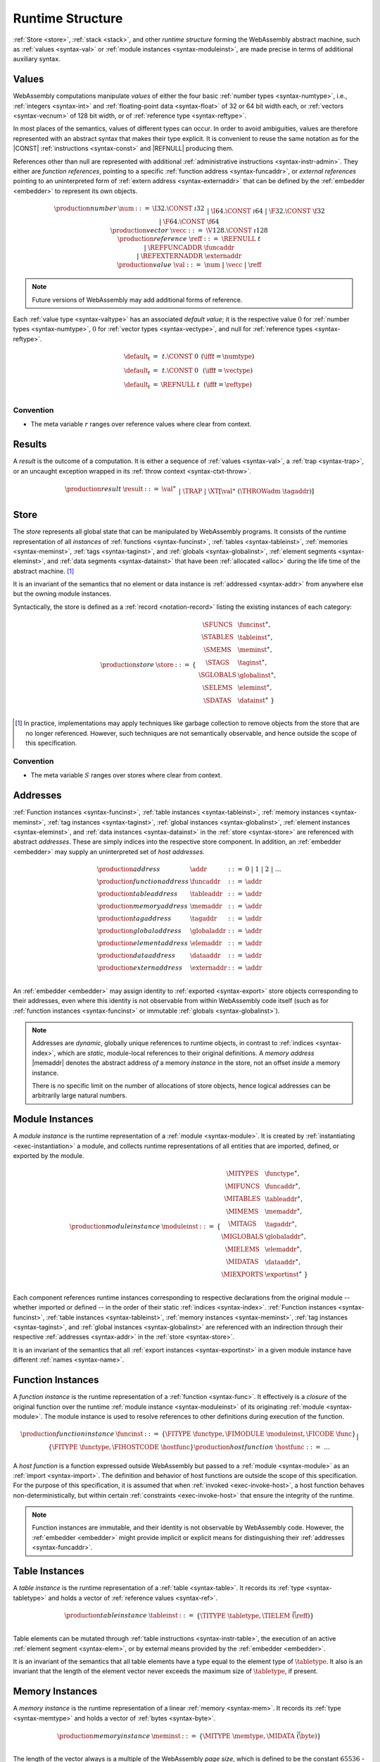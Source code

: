.. index:: ! runtime
.. _syntax-runtime:

Runtime Structure
-----------------

:ref:`Store <store>`, :ref:`stack <stack>`, and other *runtime structure* forming the WebAssembly abstract machine, such as :ref:`values <syntax-val>` or :ref:`module instances <syntax-moduleinst>`, are made precise in terms of additional auxiliary syntax.


.. index:: ! value, number, reference, constant, number type, vector type, reference type, ! host address, value type, integer, floating-point, vector number, ! default value
   pair: abstract syntax; value
.. _syntax-num:
.. _syntax-vecc:
.. _syntax-ref:
.. _syntax-ref.extern:
.. _syntax-val:

Values
~~~~~~

WebAssembly computations manipulate *values* of either the four basic :ref:`number types <syntax-numtype>`, i.e., :ref:`integers <syntax-int>` and :ref:`floating-point data <syntax-float>` of 32 or 64 bit width each, or :ref:`vectors <syntax-vecnum>` of 128 bit width, or of :ref:`reference type <syntax-reftype>`.

In most places of the semantics, values of different types can occur.
In order to avoid ambiguities, values are therefore represented with an abstract syntax that makes their type explicit.
It is convenient to reuse the same notation as for the |CONST| :ref:`instructions <syntax-const>` and |REFNULL| producing them.

References other than null are represented with additional :ref:`administrative instructions <syntax-instr-admin>`.
They either are *function references*, pointing to a specific :ref:`function address <syntax-funcaddr>`,
or *external references* pointing to an uninterpreted form of :ref:`extern address <syntax-externaddr>` that can be defined by the :ref:`embedder <embedder>` to represent its own objects.

.. math::
   \begin{array}{llcl}
   \production{number} & \num &::=&
     \I32.\CONST~\i32 \\&&|&
     \I64.\CONST~\i64 \\&&|&
     \F32.\CONST~\f32 \\&&|&
     \F64.\CONST~\f64 \\
   \production{vector} & \vecc &::=&
     \V128.\CONST~\i128 \\
   \production{reference} & \reff &::=&
     \REFNULL~t \\&&|&
     \REFFUNCADDR~\funcaddr \\&&|&
     \REFEXTERNADDR~\externaddr \\
   \production{value} & \val &::=&
     \num ~|~ \vecc ~|~ \reff \\
   \end{array}

.. note::
   Future versions of WebAssembly may add additional forms of reference.

.. _default-val:

Each :ref:`value type <syntax-valtype>` has an associated *default value*;
it is the respective value :math:`0` for :ref:`number types <syntax-numtype>`, :math:`0` for :ref:`vector types <syntax-vectype>`, and null for :ref:`reference types <syntax-reftype>`.

.. math::
   \begin{array}{lcl@{\qquad}l}
   \default_t &=& t{.}\CONST~0 & (\iff t = \numtype) \\
   \default_t &=& t{.}\CONST~0 & (\iff t = \vectype) \\
   \default_t &=& \REFNULL~t & (\iff t = \reftype) \\
   \end{array}


Convention
..........

* The meta variable :math:`r` ranges over reference values where clear from context.


.. index:: ! result, value, trap, exception
   pair: abstract syntax; result
.. _syntax-result:

Results
~~~~~~~

A *result* is the outcome of a computation.
It is either a sequence of :ref:`values <syntax-val>`, a :ref:`trap <syntax-trap>`, or an uncaught exception wrapped in its :ref:`throw context <syntax-ctxt-throw>`.

.. math::
   \begin{array}{llcl}
   \production{result} & \result &::=&
     \val^\ast \\&&|&
     \TRAP  \\&&|&
     \XT[\val^\ast~(\THROWadm~\tagaddr)]
   \end{array}

.. index:: ! store, function instance, table instance, memory instance, tag instance, global instance, module, allocation
   pair: abstract syntax; store
.. _syntax-store:
.. _store:

Store
~~~~~

The *store* represents all global state that can be manipulated by WebAssembly programs.
It consists of the runtime representation of all *instances* of :ref:`functions <syntax-funcinst>`, :ref:`tables <syntax-tableinst>`, :ref:`memories <syntax-meminst>`, :ref:`tags <syntax-taginst>`, and :ref:`globals <syntax-globalinst>`, :ref:`element segments <syntax-eleminst>`, and :ref:`data segments <syntax-datainst>` that have been :ref:`allocated <alloc>` during the life time of the abstract machine. [#gc]_

It is an invariant of the semantics that no element or data instance is :ref:`addressed <syntax-addr>` from anywhere else but the owning module instances.

Syntactically, the store is defined as a :ref:`record <notation-record>` listing the existing instances of each category:

.. math::
   \begin{array}{llll}
   \production{store} & \store &::=& \{~
     \begin{array}[t]{l@{~}ll}
     \SFUNCS & \funcinst^\ast, \\
     \STABLES & \tableinst^\ast, \\
     \SMEMS & \meminst^\ast, \\
     \STAGS & \taginst^\ast, \\
     \SGLOBALS & \globalinst^\ast, \\
     \SELEMS & \eleminst^\ast, \\
     \SDATAS & \datainst^\ast ~\} \\
     \end{array}
   \end{array}

.. [#gc]
   In practice, implementations may apply techniques like garbage collection to remove objects from the store that are no longer referenced.
   However, such techniques are not semantically observable,
   and hence outside the scope of this specification.


Convention
..........

* The meta variable :math:`S` ranges over stores where clear from context.


.. index:: ! address, store, function instance, table instance, memory instance, tag instance, global instance, element instance, data instance, embedder
   pair: abstract syntax; function address
   pair: abstract syntax; table address
   pair: abstract syntax; memory address
   pair: abstract syntax; tag address
   pair: abstract syntax; global address
   pair: abstract syntax; element address
   pair: abstract syntax; data address
   pair: abstract syntax; host address
   pair: function; address
   pair: table; address
   pair: memory; address
   pair: tag; address
   pair: global; address
   pair: element; address
   pair: data; address
   pair: host; address
.. _syntax-funcaddr:
.. _syntax-tableaddr:
.. _syntax-memaddr:
.. _syntax-tagaddr:
.. _syntax-globaladdr:
.. _syntax-elemaddr:
.. _syntax-dataaddr:
.. _syntax-externaddr:
.. _syntax-addr:

Addresses
~~~~~~~~~

:ref:`Function instances <syntax-funcinst>`, :ref:`table instances <syntax-tableinst>`, :ref:`memory instances <syntax-meminst>`, :ref:`tag instances <syntax-taginst>`, :ref:`global instances <syntax-globalinst>`, :ref:`element instances <syntax-eleminst>`, and :ref:`data instances <syntax-datainst>` in the :ref:`store <syntax-store>` are referenced with abstract *addresses*.
These are simply indices into the respective store component.
In addition, an :ref:`embedder <embedder>` may supply an uninterpreted set of *host addresses*.

.. math::
   \begin{array}{llll}
   \production{address} & \addr &::=&
     0 ~|~ 1 ~|~ 2 ~|~ \dots \\
   \production{function address} & \funcaddr &::=&
     \addr \\
   \production{table address} & \tableaddr &::=&
     \addr \\
   \production{memory address} & \memaddr &::=&
     \addr \\
   \production{tag address} & \tagaddr &::=&
     \addr \\
   \production{global address} & \globaladdr &::=&
     \addr \\
   \production{element address} & \elemaddr &::=&
     \addr \\
   \production{data address} & \dataaddr &::=&
     \addr \\
   \production{extern address} & \externaddr &::=&
     \addr \\
   \end{array}

An :ref:`embedder <embedder>` may assign identity to :ref:`exported <syntax-export>` store objects corresponding to their addresses,
even where this identity is not observable from within WebAssembly code itself
(such as for :ref:`function instances <syntax-funcinst>` or immutable :ref:`globals <syntax-globalinst>`).

.. note::
   Addresses are *dynamic*, globally unique references to runtime objects,
   in contrast to :ref:`indices <syntax-index>`,
   which are *static*, module-local references to their original definitions.
   A *memory address* |memaddr| denotes the abstract address *of* a memory *instance* in the store,
   not an offset *inside* a memory instance.

   There is no specific limit on the number of allocations of store objects,
   hence logical addresses can be arbitrarily large natural numbers.


.. index:: ! instance, function type, function instance, table instance, memory instance, tag instance, global instance, element instance, data instance, export instance, table address, memory address, tag address, global address, element address, data address, index, name
   pair: abstract syntax; module instance
   pair: module; instance
.. _syntax-moduleinst:

Module Instances
~~~~~~~~~~~~~~~~

A *module instance* is the runtime representation of a :ref:`module <syntax-module>`.
It is created by :ref:`instantiating <exec-instantiation>` a module,
and collects runtime representations of all entities that are imported, defined, or exported by the module.

.. math::
   \begin{array}{llll}
   \production{module instance} & \moduleinst &::=& \{
     \begin{array}[t]{l@{~}ll}
     \MITYPES & \functype^\ast, \\
     \MIFUNCS & \funcaddr^\ast, \\
     \MITABLES & \tableaddr^\ast, \\
     \MIMEMS & \memaddr^\ast, \\
     \MITAGS & \tagaddr^\ast, \\
     \MIGLOBALS & \globaladdr^\ast, \\
     \MIELEMS & \elemaddr^\ast, \\
     \MIDATAS & \dataaddr^\ast, \\
     \MIEXPORTS & \exportinst^\ast ~\} \\
     \end{array}
   \end{array}

Each component references runtime instances corresponding to respective declarations from the original module -- whether imported or defined -- in the order of their static :ref:`indices <syntax-index>`.
:ref:`Function instances <syntax-funcinst>`, :ref:`table instances <syntax-tableinst>`, :ref:`memory instances <syntax-meminst>`, :ref:`tag instances <syntax-taginst>`, and :ref:`global instances <syntax-globalinst>` are referenced with an indirection through their respective :ref:`addresses <syntax-addr>` in the :ref:`store <syntax-store>`.

It is an invariant of the semantics that all :ref:`export instances <syntax-exportinst>` in a given module instance have different :ref:`names <syntax-name>`.


.. index:: ! function instance, module instance, function, closure, module, ! host function, invocation
   pair: abstract syntax; function instance
   pair: function; instance
.. _syntax-hostfunc:
.. _syntax-funcinst:

Function Instances
~~~~~~~~~~~~~~~~~~

A *function instance* is the runtime representation of a :ref:`function <syntax-func>`.
It effectively is a *closure* of the original function over the runtime :ref:`module instance <syntax-moduleinst>` of its originating :ref:`module <syntax-module>`.
The module instance is used to resolve references to other definitions during execution of the function.

.. math::
   \begin{array}{llll}
   \production{function instance} & \funcinst &::=&
     \{ \FITYPE~\functype, \FIMODULE~\moduleinst, \FICODE~\func \} \\ &&|&
     \{ \FITYPE~\functype, \FIHOSTCODE~\hostfunc \} \\
   \production{host function} & \hostfunc &::=& \dots \\
   \end{array}

A *host function* is a function expressed outside WebAssembly but passed to a :ref:`module <syntax-module>` as an :ref:`import <syntax-import>`.
The definition and behavior of host functions are outside the scope of this specification.
For the purpose of this specification, it is assumed that when :ref:`invoked <exec-invoke-host>`,
a host function behaves non-deterministically,
but within certain :ref:`constraints <exec-invoke-host>` that ensure the integrity of the runtime.

.. note::
   Function instances are immutable, and their identity is not observable by WebAssembly code.
   However, the :ref:`embedder <embedder>` might provide implicit or explicit means for distinguishing their :ref:`addresses <syntax-funcaddr>`.


.. index:: ! table instance, table, function address, table type, embedder, element segment
   pair: abstract syntax; table instance
   pair: table; instance
.. _syntax-tableinst:

Table Instances
~~~~~~~~~~~~~~~

A *table instance* is the runtime representation of a :ref:`table <syntax-table>`.
It records its :ref:`type <syntax-tabletype>` and holds a vector of :ref:`reference values <syntax-ref>`.

.. math::
   \begin{array}{llll}
   \production{table instance} & \tableinst &::=&
     \{ \TITYPE~\tabletype, \TIELEM~\vec(\reff) \} \\
   \end{array}

Table elements can be mutated through :ref:`table instructions <syntax-instr-table>`, the execution of an active :ref:`element segment <syntax-elem>`, or by external means provided by the :ref:`embedder <embedder>`.

It is an invariant of the semantics that all table elements have a type equal to the element type of :math:`\tabletype`.
It also is an invariant that the length of the element vector never exceeds the maximum size of :math:`\tabletype`, if present.


.. index:: ! memory instance, memory, byte, ! page size, memory type, embedder, data segment, instruction
   pair: abstract syntax; memory instance
   pair: memory; instance
.. _page-size:
.. _syntax-meminst:

Memory Instances
~~~~~~~~~~~~~~~~

A *memory instance* is the runtime representation of a linear :ref:`memory <syntax-mem>`.
It records its :ref:`type <syntax-memtype>` and holds a vector of :ref:`bytes <syntax-byte>`.

.. math::
   \begin{array}{llll}
   \production{memory instance} & \meminst &::=&
     \{ \MITYPE~\memtype, \MIDATA~\vec(\byte) \} \\
   \end{array}

The length of the vector always is a multiple of the WebAssembly *page size*, which is defined to be the constant :math:`65536` -- abbreviated :math:`64\,\F{Ki}`.

The bytes can be mutated through :ref:`memory instructions <syntax-instr-memory>`, the execution of an active :ref:`data segment <syntax-data>`, or by external means provided by the :ref:`embedder <embedder>`.

It is an invariant of the semantics that the length of the byte vector, divided by page size, never exceeds the maximum size of :math:`\memtype`, if present.


.. index:: ! tag instance, tag, exception tag, tag type
   pair: abstract syntax; tag instance
   pair: tag; instance
.. _syntax-taginst:

Tag Instances
~~~~~~~~~~~~~

A *tag instance* is the runtime representation of a :ref:`tag <syntax-tag>` definition.
It records the :ref:`type <syntax-tagtype>` of the tag.

.. math::
   \begin{array}{llll}
   \production{tag instance} & \taginst &::=&
     \{ \TAGITYPE~\tagtype \} \\
   \end{array}


.. index:: ! global instance, global, value, mutability, instruction, embedder
   pair: abstract syntax; global instance
   pair: global; instance
.. _syntax-globalinst:

Global Instances
~~~~~~~~~~~~~~~~

A *global instance* is the runtime representation of a :ref:`global <syntax-global>` variable.
It records its :ref:`type <syntax-globaltype>` and holds an individual :ref:`value <syntax-val>`.

.. math::
   \begin{array}{llll}
   \production{global instance} & \globalinst &::=&
     \{ \GITYPE~\globaltype, \GIVALUE~\val \} \\
   \end{array}

The value of mutable globals can be mutated through :ref:`variable instructions <syntax-instr-variable>` or by external means provided by the :ref:`embedder <embedder>`.

It is an invariant of the semantics that the value has a type equal to the :ref:`value type <syntax-valtype>` of :math:`\globaltype`.


.. index:: ! element instance, element segment, embedder, element expression
   pair: abstract syntax; element instance
   pair: element; instance
.. _syntax-eleminst:

Element Instances
~~~~~~~~~~~~~~~~~

An *element instance* is the runtime representation of an :ref:`element segment <syntax-elem>`.
It holds a vector of references and their common :ref:`type <syntax-reftype>`.

.. math::
  \begin{array}{llll}
  \production{element instance} & \eleminst &::=&
    \{ \EITYPE~\reftype, \EIELEM~\vec(\reff) \} \\
  \end{array}


.. index:: ! data instance, data segment, embedder, byte
  pair: abstract syntax; data instance
  pair: data; instance
.. _syntax-datainst:

Data Instances
~~~~~~~~~~~~~~

An *data instance* is the runtime representation of a :ref:`data segment <syntax-data>`.
It holds a vector of :ref:`bytes <syntax-byte>`.

.. math::
  \begin{array}{llll}
  \production{data instance} & \datainst &::=&
    \{ \DIDATA~\vec(\byte) \} \\
  \end{array}


.. index:: ! export instance, export, name, external value
   pair: abstract syntax; export instance
   pair: export; instance
.. _syntax-exportinst:

Export Instances
~~~~~~~~~~~~~~~~

An *export instance* is the runtime representation of an :ref:`export <syntax-export>`.
It defines the export's :ref:`name <syntax-name>` and the associated :ref:`external value <syntax-externval>`.

.. math::
   \begin{array}{llll}
   \production{export instance} & \exportinst &::=&
     \{ \EINAME~\name, \EIVALUE~\externval \} \\
   \end{array}


.. index:: ! external value, function address, table address, memory address, tag address, global address, store, function, table, memory, tag, global
   pair: abstract syntax; external value
   pair: external; value
.. _syntax-externval:

External Values
~~~~~~~~~~~~~~~

An *external value* is the runtime representation of an entity that can be imported or exported.
It is an :ref:`address <syntax-addr>` denoting either a :ref:`function instance <syntax-funcinst>`, :ref:`table instance <syntax-tableinst>`, :ref:`memory instance <syntax-meminst>`, :ref:`tag instances <syntax-taginst>`, or :ref:`global instances <syntax-globalinst>` in the shared :ref:`store <syntax-store>`.

.. math::
   \begin{array}{llcl}
   \production{external value} & \externval &::=&
     \EVFUNC~\funcaddr \\&&|&
     \EVTABLE~\tableaddr \\&&|&
     \EVMEM~\memaddr \\&&|&
     \EVTAG~\tagaddr \\&&|&
     \EVGLOBAL~\globaladdr \\
   \end{array}


Conventions
...........

The following auxiliary notation is defined for sequences of external values.
It filters out entries of a specific kind in an order-preserving fashion:

* :math:`\evfuncs(\externval^\ast) = [\funcaddr ~|~ (\EVFUNC~\funcaddr) \in \externval^\ast]`

* :math:`\evtables(\externval^\ast) = [\tableaddr ~|~ (\EVTABLE~\tableaddr) \in \externval^\ast]`

* :math:`\evmems(\externval^\ast) = [\memaddr ~|~ (\EVMEM~\memaddr) \in \externval^\ast]`

* :math:`\evtags(\externval^\ast) = [\tagaddr ~|~ (\EVTAG~\tagaddr) \in \externval^\ast]`

* :math:`\evglobals(\externval^\ast) = [\globaladdr ~|~ (\EVGLOBAL~\globaladdr) \in \externval^\ast]`



.. index:: ! stack, ! frame, ! label, ! handler, instruction, store, activation, function, call, local, module instance, exception handler
   pair: abstract syntax; frame
   pair: abstract syntax; label
   pair: abstract syntax; handler
.. _syntax-frame:
.. _syntax-label:
.. _frame:
.. _label:
.. _handler:
.. _stack:

Stack
~~~~~

Besides the :ref:`store <store>`, most :ref:`instructions <syntax-instr>` interact with an implicit *stack*.
The stack contains three kinds of entries:

* *Values*: the *operands* of instructions.

* *Labels*: active :ref:`structured control instructions <syntax-instr-control>` that can be targeted by branches.

* *Activations*: the *call frames* of active :ref:`function <syntax-func>` calls.

* *Handlers*: active exception handlers.

These entries can occur on the stack in any order during the execution of a program.
Stack entries are described by abstract syntax as follows.

.. note::
   It is possible to model the WebAssembly semantics using separate stacks for operands, control constructs, and calls.
   However, because the stacks are interdependent, additional book keeping about associated stack heights would be required.
   For the purpose of this specification, an interleaved representation is simpler.

Values
......

Values are represented by :ref:`themselves <syntax-val>`.

Labels
......

Labels carry an argument arity :math:`n` and their associated branch *target*, which is expressed syntactically as an :ref:`instruction <syntax-instr>` sequence:

.. math::
   \begin{array}{llll}
   \production{label} & \label &::=&
     \LABEL_n\{\instr^\ast\} \\
   \end{array}

Intuitively, :math:`\instr^\ast` is the *continuation* to execute when the branch is taken, in place of the original control construct.

.. note::
   For example, a loop label has the form

   .. math::
      \LABEL_n\{\LOOP~\dots~\END\}

   When performing a branch to this label, this executes the loop, effectively restarting it from the beginning.
   Conversely, a simple block label has the form

   .. math::
      \LABEL_n\{\epsilon\}

   When branching, the empty continuation ends the targeted block, such that execution can proceed with consecutive instructions.

Activations and Frames
......................

Activation frames carry the return arity :math:`n` of the respective function,
hold the values of its :ref:`locals <syntax-local>` (including arguments) in the order corresponding to their static :ref:`local indices <syntax-localidx>`,
and a reference to the function's own :ref:`module instance <syntax-moduleinst>`:

.. math::
   \begin{array}{llll}
   \production{activation} & \X{activation} &::=&
     \FRAME_n\{\frame\} \\
   \production{frame} & \frame &::=&
     \{ \ALOCALS~\val^\ast, \AMODULE~\moduleinst \} \\
   \end{array}

The values of the locals are mutated by respective :ref:`variable instructions <syntax-instr-variable>`.

.. _syntax-handler:

Exception handlers
..................

Exception handlers are installed by |TRY| instructions and are either *catching handlers* or *delegating handlers*.

Catching handlers start with the identifier |CATCHadm| and contain handler clauses, which are mappings from :ref:`tag addresses <syntax-tagaddr>`
to their associated branch *targets*, each of which is expressed syntactically as a possibly empty sequence of
:ref:`instructions <syntax-instr>` possibly following a :ref:`tag address <syntax-tagaddr>`.
If there is no :ref:`tag address <syntax-tagaddr>`, the instructions of that handler clause correspond to a |CATCHALL| clause.

.. todo::
   Add prose for delegating handlers.

.. math::
   \begin{array}{llllll}
     \production{handler} & \handler &::=& \CATCHadm\{\tagaddr^?~\instr^\ast\}^\ast &|& \DELEGATEadm\{l\}
   \end{array}

Intuitively, for each handler clause :math:`\{\tagaddr^?~\instr^\ast\}` of a |CATCHadm|, :math:`\instr^\ast` is the *continuation* to execute
when the handler catches a thrown exception with tag |tagaddr|, or for any exception, when a handler clause specifies no tag address.
In that case, the exception is handled by the exception handler |CATCHadm|.
If this list of targets is empty, or if the tag address of the thrown exception is not in any of the handler's clauses and there is no |CATCHALL| clause, then the exception will be rethrown.

.. todo::
   Add prose with intuition on delegating handlers.


.. _exec-expand:

Conventions
...........

* The meta variable :math:`L` ranges over labels where clear from context.

* The meta variable :math:`F` ranges over frames where clear from context.

* The meta variable :math:`H` ranges over exception handlers where clear from context.

* The following auxiliary definition takes a :ref:`block type <syntax-blocktype>` and looks up the :ref:`function type <syntax-functype>` that it denotes in the current frame:

.. math::
   \begin{array}{lll}
   \expand_F(\typeidx) &=& F.\AMODULE.\MITYPES[\typeidx] \\
   \expand_F([\valtype^?]) &=& [] \to [\valtype^?] \\
   \end{array}


.. index:: ! administrative instructions, function, function instance, function address, label, frame, instruction, trap, call, memory, memory instance, table, table instance, element, data, segment, tag, tag instance, tag address, exceptions, reftype, catch, delegate, handler, caught
   pair:: abstract syntax; administrative instruction
.. _syntax-trap:
.. _syntax-reffuncaddr:
.. _syntax-invoke:
.. _syntax-throwadm:
.. _syntax-catchadm:
.. _syntax-delegateadm:
.. _syntax-caughtadm:
.. _syntax-instr-admin:

Administrative Instructions
~~~~~~~~~~~~~~~~~~~~~~~~~~~

.. note::
   This section is only relevant for the :ref:`formal notation <exec-notation>`.

In order to express the reduction of :ref:`traps <trap>`, :ref:`calls <syntax-call>`, :ref:`exception handling <syntax-handler>`, and :ref:`control instructions <syntax-instr-control>`, the syntax of instructions is extended to include the following *administrative instructions*:

.. math::
   \begin{array}{llcl}
   \production{administrative instruction} & \instr &::=&
     \dots \\ &&|&
     \TRAP \\ &&|&
     \REFFUNCADDR~\funcaddr \\ &&|&
     \REFEXTERNADDR~\externaddr \\ &&|&
     \INVOKE~\funcaddr \\ &&|&
     \THROWadm~\tagaddr \\ &&|&
     \LABEL_n\{\instr^\ast\}~\instr^\ast~\END \\ &&|&
     \CATCHadm\{\tagaddr^?~\instr^\ast\}^\ast~\instr^\ast~\END \\ &&|&
     \DELEGATEadm\{l\}~\instr^\ast~\END \\ &&|&
     \CAUGHTadm\{\tagaddr~\val^\ast\}~\instr^\ast~\END \\ &&|&
     \FRAME_n\{\frame\}~\instr^\ast~\END \\
   \end{array}

The |TRAP| instruction represents the occurrence of a trap.
Traps are bubbled up through nested instruction sequences, ultimately reducing the entire program to a single |TRAP| instruction, signalling abrupt termination.

The |REFFUNCADDR| instruction represents :ref:`function reference values <syntax-ref.func>`. Similarly, |REFEXTERNADDR| represents :ref:`external references <syntax-ref.extern>`.

The |INVOKE| instruction represents the imminent invocation of a :ref:`function instance <syntax-funcinst>`, identified by its :ref:`address <syntax-funcaddr>`.
It unifies the handling of different forms of calls.

The |THROWadm| instruction represents the imminent throw of an exception based on a :ref:`tag instance <syntax-taginst>`, identified by its :ref:`address <syntax-tagaddr>`.
The values it will consume depend on its :ref:`tag type <syntax-tagtype>`.
It unifies the different forms of throwing exceptions.

The |LABEL|, |FRAME|, |CATCHadm|, |DELEGATEadm|, and |CAUGHTadm| instructions model :ref:`labels <syntax-label>`, :ref:`frames <syntax-frame>`, active :ref:`catching exception handlers <syntax-try-catch>`, active :ref:`delegating exception handlers <syntax-try-delegate>`, and :ref:`caught exceptions <exec-throwadm>`, respectively, :ref:`"on the stack" <exec-notation>`.
Moreover, the administrative syntax maintains the nesting structure of the original :ref:`structured control instruction <syntax-instr-control>` or :ref:`function body <syntax-func>` and their :ref:`instruction sequences <syntax-instr-seq>` with an |END| marker.
That way, the end of the inner instruction sequence is known when part of an outer sequence.

.. note::
   For example, the :ref:`reduction rule <exec-block>` for |BLOCK| is:

   .. math::
      \BLOCK~[t^n]~\instr^\ast~\END \quad\stepto\quad
      \LABEL_n\{\epsilon\}~\instr^\ast~\END

   This replaces the block with a label instruction,
   which can be interpreted as "pushing" the label on the stack.
   When |END| is reached, i.e., the inner instruction sequence has been reduced to the empty sequence -- or rather, a sequence of :math:`n` |CONST| instructions representing the resulting values -- then the |LABEL| instruction is eliminated courtesy of its own :ref:`reduction rule <exec-label>`:

   .. math::
      \LABEL_m\{\instr^\ast\}~\val^n~\END \quad\stepto\quad \val^n

   This can be interpreted as removing the label from the stack and only leaving the locally accumulated operand values.

.. commented out
   Both rules can be seen in concert in the following example:

   .. math::
      \begin{array}{@{}ll}
      & (\F32.\CONST~1)~\BLOCK~[]~(\F32.\CONST~2)~\F32.\NEG~\END~\F32.\ADD \\
      \stepto & (\F32.\CONST~1)~\LABEL_0\{\}~(\F32.\CONST~2)~\F32.\NEG~\END~\F32.\ADD \\
      \stepto & (\F32.\CONST~1)~\LABEL_0\{\}~(\F32.\CONST~{-}2)~\END~\F32.\ADD \\
      \stepto & (\F32.\CONST~1)~(\F32.\CONST~{-}2)~\F32.\ADD \\
      \stepto & (\F32.\CONST~{-}1) \\
      \end{array}


.. index:: ! block context, instruction, branch
.. _syntax-ctxt-block:

Block Contexts
..............

In order to specify the reduction of :ref:`branches <syntax-instr-control>`, the following syntax of *block contexts* is defined, indexed by the count :math:`k` of labels surrounding a *hole* :math:`[\_]` that marks the place where the next step of computation is taking place:

.. math::
   \begin{array}{llll}
   \production{block contexts} & \XB^0 &::=&
     \val^\ast~[\_]~\instr^\ast \\
   \production{block contexts} & \XB^{k+1} &::=&
     \val^\ast~\LABEL_n\{\instr^\ast\}~\XB^k~\END~\instr^\ast \\
   \end{array}

This definition allows to index active labels surrounding a :ref:`branch <syntax-br>` or :ref:`return <syntax-return>` instruction.

In order to be able to break jumping over exception handlers and caught exceptions, these new structured administrative control instructions are allowed to appear after labels in block contexts, by extending block context as follows.

.. math::
   \begin{array}{llll}
   \production{control contexts} & \XC^{k} &::=& \handler~\XB^k~\END \\
   & & | & \CAUGHTadm~\{\tagaddr~\val^\ast\}~\XB^k~\END \\
   \production{block contexts} & \XB^0 &::=& \dots ~|~  \val^\ast~\XC^0~\instr^\ast\\
   \production{block contexts} & \XB^{k+1} &::=& \dots ~|~ \val^\ast~\XC^{k+1}~\instr^\ast \\
   \end{array}

.. note::
   For example, the :ref:`reduction <exec-br>` of a simple branch can be defined as follows:

   .. math::
      \LABEL_0\{\instr^\ast\}~\XB^l[\BR~l]~\END \quad\stepto\quad \instr^\ast

   Here, the hole :math:`[\_]` of the context is instantiated with a branch instruction.
   When a branch occurs,
   this rule replaces the targeted label and associated instruction sequence with the label's continuation.
   The selected label is identified through the :ref:`label index <syntax-labelidx>` :math:`l`, which corresponds to the number of surrounding |LABEL| instructions that must be hopped over -- which is exactly the count encoded in the index of a block context.


.. index:: ! throw context, tag, throw address, catch block, handler, exception
.. _syntax-ctxt-throw:

Throw Contexts
..............

In order to specify the reduction of |TRY| blocks
with the help of the administrative instructions |THROWadm|, |CATCHadm|, |DELEGATEadm|, and |CAUGHTadm|,
the following syntax of *throw contexts* is defined, as well as associated structural rules:

.. math::
   \begin{array}{llll}
   \production{throw contexts} & \XT &::=&
     [\_] \\ &&|&
     \val^\ast~\XT~\instr^\ast \\ &&|&
     \LABEL_n\{\instr^\ast\}~\XT~\END \\ &&|&
     \CAUGHTadm\{\tagaddr~\val^\ast\}~\XT~\END \\ &&|&
     \FRAME_n\{F\}~\XT~\END \\
   \end{array}

Throw contexts allow matching the program context around a throw instruction up to the innermost enclosing |CATCHadm| or |DELEGATEadm|, thereby selecting the exception |handler| responsible for an exception, if one exists.
If no exception :ref:`handler that catches the exception <syntax-handler>` is found, the computation :ref:`results <syntax-result>` in an uncaught exception result value, which contains the exception's entire throw context.

.. note::
   Contrary to block contexts, throw contexts don't skip over handlers.

   Since handlers are not included above, there is always a unique maximal throw context to match the reduction rules.

   |CAUGHTadm| blocks do not represent active handlers. Instead, they delimit the continuation of a handler that has already been selected. Their sole purpose is to record the exception that has been caught, such that |RETHROW| can access it inside such a block.

.. note::
   For example, catching a simple :ref:`throw <syntax-throw>` in a :ref:`try block <syntax-try-catch>` would be as follows.

   Assume that :math:`\expand_F(bt) = [\I32~\F32~\I64] \to [\F32~\I64]`,
   and that the tag address `a` of :math:`x` has tag type :math:`[\F32~\I64] \to []`.
   Let :math:`\val_{i32}`, :math:`\val_{f32}`, and :math:`\val_{i64}` be values of type |I32|, |F32|, and |I64| respectively.

   .. math::
      \begin{array}{ll}
      & \hspace{-5ex} F;~\val_{i32}~\val_{f32}~\val_{i64}~(\TRY~\X{bt}~(\THROW~x)~\CATCH~x~\END) \\
      \stepto & F;~\LABEL_2\{\} (\CATCHadm\{a~\epsilon\}~\val_{i32}~\val_{f32}~\val_{i64}~(\THROW~x)~\END)~\END \\
      \end{array}

   :ref:`Handling the thrown exception <exec-throwadm>` with tag address :math:`a` in the throw context
   :math:`T=[\val_{i32}\_]`, with the exception handler :math:`H=\CATCHadm\{a~\epsilon\}` gives:

   .. math::
      \begin{array}{lll}
      \stepto & F;~\LABEL_2\{\}~(\CAUGHTadm\{a~\val_{f32}~\val_{i64}\}~\val_{f32}~\val_{i64}~\END)~\END & \hspace{9ex}\ \\
      \stepto & F;~\LABEL_2\{\}~\val_{f32}~\val_{i64}~\END & \hspace{9ex}\ \\
      \stepto & \val_{f32}~\val_{i64} & \\
      \end{array}


   When a throw of the form :math:`\val^m (\THROWadm~a)` occurs, search for the maximal surrounding throw context :math:`T` is performed,
   which means any other values, labels, frames, and |CAUGHTadm| instructions surrounding the throw :math:`\val^m (\THROWadm~a)` are popped,
   until a :ref:`handler <syntax-handler>` for the exception is found.
   Then a new |CAUGHTadm| instruction, containing the tag address :math:`a` and the values :math:`\val^m`, is pushed onto the stack.

   In this particular case, the exception is caught by the exception handler :math:`H` and its values are returned.


.. index:: ! configuration, ! thread, store, frame, instruction, module instruction
.. _syntax-thread:
.. _syntax-config:

Configurations
..............

A *configuration* consists of the current :ref:`store <syntax-store>` and an executing *thread*.

A thread is a computation over :ref:`instructions <syntax-instr>`
that operates relative to a current :ref:`frame <syntax-frame>` referring to the :ref:`module instance <syntax-moduleinst>` in which the computation runs, i.e., where the current function originates from.

.. math::
   \begin{array}{llcl}
   \production{configuration} & \config &::=&
     \store; \thread \\
   \production{thread} & \thread &::=&
     \frame; \instr^\ast \\
   \end{array}

.. note::
   The current version of WebAssembly is single-threaded,
   but configurations with multiple threads may be supported in the future.


.. index:: ! evaluation context, instruction, trap, label, frame, value
.. _syntax-ctxt-eval:

Evaluation Contexts
...................

Finally, the following definition of *evaluation context* and associated structural rules enable reduction inside instruction sequences and administrative forms as well as the propagation of traps:

.. math::
   \begin{array}{llll}
   \production{evaluation contexts} & E &::=&
     [\_] ~|~
     \val^\ast~E~\instr^\ast ~|~
     \LABEL_n\{\instr^\ast\}~E~\END \\
   \end{array}

.. math::
   \begin{array}{rcl}
   S; F; E[\instr^\ast] &\stepto& S'; F'; E[{\instr'}^\ast] \\
     && (\iff S; F; \instr^\ast \stepto S'; F'; {\instr'}^\ast) \\
   S; F; \FRAME_n\{F'\}~\instr^\ast~\END &\stepto& S'; F; \FRAME_n\{F''\}~\instr'^\ast~\END \\
     && (\iff S; F'; \instr^\ast \stepto S'; F''; {\instr'}^\ast) \\[1ex]
   S; F; E[\TRAP] &\stepto& S; F; \TRAP
     \qquad (\iff E \neq [\_]) \\
   S; F; \FRAME_n\{F'\}~\TRAP~\END &\stepto& S; F; \TRAP \\
   \end{array}

Reduction terminates when a thread's instruction sequence has been reduced to a :ref:`result <syntax-result>`,
that is, either a sequence of :ref:`values <syntax-val>`, to an uncaught exception, or to a |TRAP|.

.. note::
   The restriction on evaluation contexts rules out contexts like :math:`[\_]` and :math:`\epsilon~[\_]~\epsilon` for which :math:`E[\TRAP] = \TRAP`.

   For an example of reduction under evaluation contexts, consider the following instruction sequence.

   .. math::
       (\F64.\CONST~x_1)~(\F64.\CONST~x_2)~\F64.\NEG~(\F64.\CONST~x_3)~\F64.\ADD~\F64.\MUL

   This can be decomposed into :math:`E[(\F64.\CONST~x_2)~\F64.\NEG]` where

   .. math::
      E = (\F64.\CONST~x_1)~[\_]~(\F64.\CONST~x_3)~\F64.\ADD~\F64.\MUL

   Moreover, this is the *only* possible choice of evaluation context where the contents of the hole matches the left-hand side of a reduction rule.
